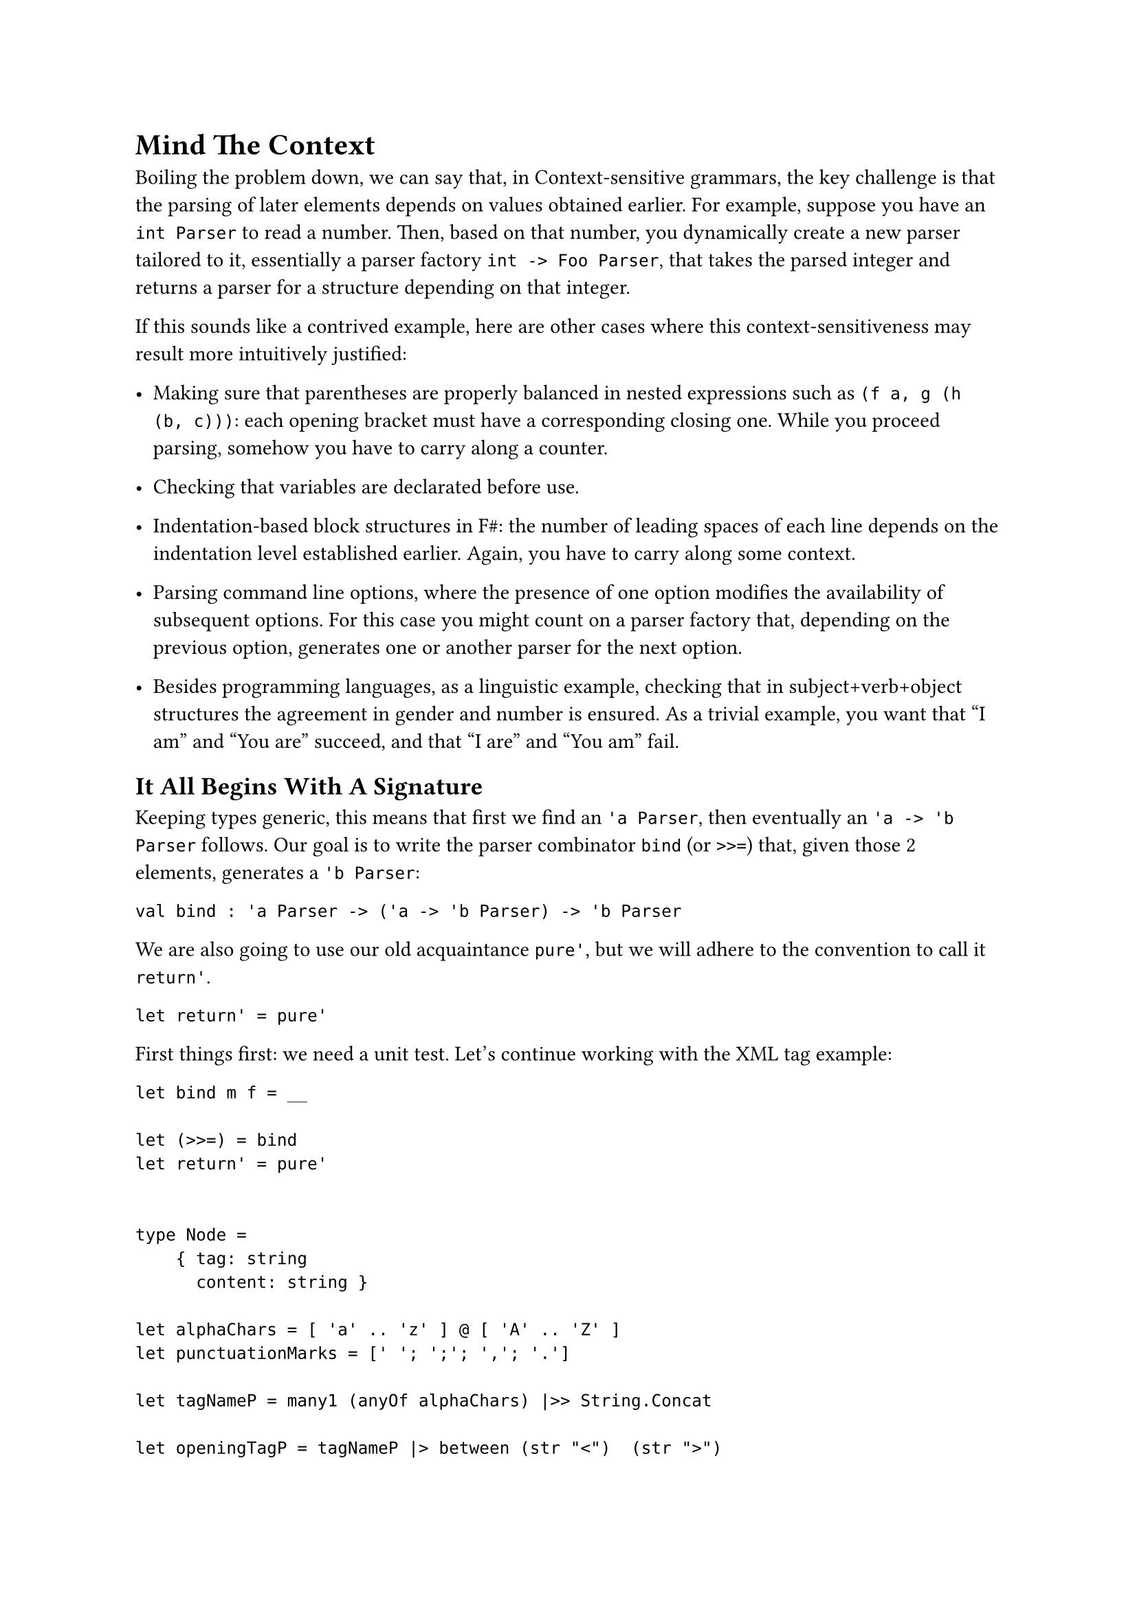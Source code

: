 = Mind The Context

Boiling the problem down, we can say that, in Context-sensitive
grammars, the key challenge is that the parsing of later elements
depends on values obtained earlier. For example, suppose you have an
`int Parser` to read a number. Then, based on that number, you
dynamically create a new parser tailored to it, essentially a parser
factory `int -> Foo Parser`, that takes the parsed integer and returns a
parser for a structure depending on that integer.

If this sounds like a contrived example, here are other cases where this
context-sensitiveness may result more intuitively justified:

- Making sure that parentheses are properly balanced in nested
  expressions such as `(f a, g (h (b, c)))`: each opening bracket must
  have a corresponding closing one. While you proceed parsing, somehow
  you have to carry along a counter.

- Checking that variables are declarated before use.

- Indentation-based block structures in F\#: the number of leading
  spaces of each line depends on the indentation level established
  earlier. Again, you have to carry along some context.

- Parsing command line options, where the presence of one option
  modifies the availability of subsequent options. For this case you
  might count on a parser factory that, depending on the previous
  option, generates one or another parser for the next option.

- Besides programming languages, as a linguistic example, checking that
  in subject+verb+object structures the agreement in gender and number
  is ensured. As a trivial example, you want that "I am" and "You are"
  succeed, and that "I are" and "You am" fail.

== It All Begins With A Signature
<it-all-begins-with-a-signature>
Keeping types generic, this means that first we find an `'a Parser`,
then eventually an `'a -> 'b Parser` follows. Our goal is to write the
parser combinator `bind` (or `>>=`) that, given those 2 elements,
generates a `'b Parser`:

```fsharp
val bind : 'a Parser -> ('a -> 'b Parser) -> 'b Parser
```

We are also going to use our old acquaintance `pure'`, but we will
adhere to the convention to call it `return'`.

```fsharp
let return' = pure'
```

First things first: we need a unit test. Let's continue working with the
XML tag example:

```fsharp
let bind m f = __

let (>>=) = bind
let return' = pure'


type Node =
    { tag: string
      content: string }

let alphaChars = [ 'a' .. 'z' ] @ [ 'A' .. 'Z' ]
let punctuationMarks = [' '; ';'; ','; '.']

let tagNameP = many1 (anyOf alphaChars) |>> String.Concat

let openingTagP = tagNameP |> between (str "<")  (str ">")
let makeClosingTagP tagName = (str tagName) |> between (str "</") (str ">")

let contentP = many (anyOf (alphaChars @ punctuationMarks)) |>> String.Concat


let nodeP = __

[<Fact>]
let ``closingTag works in a context-sensitive grammar`` () =
  let s = "<pun>Broken pencils are pointless</pun>rest"

  let expected =
      { tag = "pun"
        content = "Broken pencils are pointless" }

  test <@ run nodeP s = Success (expected, "rest") @>

[<Fact>]
let ``not matching closing tags raise a failure`` () =
  let s = "<pun>Broken pencils are pointless</xml>rest"

  test <@ run nodeP s = Failure "Expected pun" @>
```

Even before implementing `>>=`, it is worth to analyze its use. The
disrupting element is the closing tag parser, since it depends on the
`tagName` value parsed by the previous parser. The combination of the 2
parsers is obtained by the application of `>>=`. Given its signature,
you can use it like this:

```fsharp
let openThenCloseP = 
    openingTagP >>= (fun tagName ->
            let closingTagP = makeClosingTagP tagName
            ...)
```

- First parse the opening tag (`openingTagP`).
- Then, pass forward the value it parses (`>>= (fun tagName -> ...`) as
  the argument to a continuation.
- The continuation can use that value to invoke `makeClosingTagP` to
  generate a tailored `closingTagP` parser
- …

We are not required to immediately use the `tagName` value: in fact,
between the opening and the closing tags, we want to take the chance to
parse the content. It's a matter of using a chain of `>>=` applications:

```fsharp
let nodeP = 
    openingTagP >>= (fun tagName ->
        contentP >>= (fun content ->
            (makeClosingTagP tagName) >>= (fun _tagName ->
                return' { tag = tagName; content = content })))
```

If you squint your eyes you could read the funny `>>=` syntax as:

```fsharp
let openCloseP = 
         openingTagP    >>=    (fun tagName -> ...)
// apply openingTagP   then    pass tagName to a lambda continuation
```

so you can read the whole sequence as:

- In order to parse an XML node
- first parse the opening tag (`openingTagP`).
- Then, pass forward the value it parses (`>>= (fun tagName -> ...`)
- to a continuation. This, in turn will parse the content (`contentP`)
- eventually passing forward the parsed value
  (`>>= (fun content ->   ...`)
- to the next part. This will use `tagName` to build the parser for the
  closing tag (`closingTagP tagName`)
- Finally, handing over (`>>= fun _tagName ->`) to the last part (not
  interested in the last parsed value)
- whose purpose is to just return an instance of the tag record (wrapped
  in a Parser, with `return'`).

If you find this code convoluted because of the value passing boiler
plate, you are absolutely right: it sucks. Hang in there for a few more
minutes: soon we will introduce a technique to dramatically streamline
the code.

Fine. Let's finally implement this infamous `bind` combinator.

== Follow the type signature
<follow-the-type-signature>
```fsharp
// 'a Parser -> ('a -> 'b Parser) -> 'b Parser
let bind m f = ...
```

Going with the flow and following the type signature, we know we have to
return a `'b Parser`:

```fsharp
let bind m f = Parser (fun s ->
    ...)
```

We have the input string `s` and `m`, the `'a Parser`. If we run this
parser with the input string, we will get back a parsing result,
possibly containing a parsed value `a: 'a`:

```fsharp
let bind m f = Parser (fun s ->
    let resultA = run m s
    ...)
```

We are not sure that the parsing succeeded. We'd better pattern match.
Of course, in case of failure, we can let \`binda just fail.

```fsharp
let bind m f = Parser (fun s ->
    let resultA = run m s
    match resultA with
    | Failure f -> Failure f
    | Success(a, rest) ->
        ...)
```

In case of success, we get the `'a` value and the unconsumed input:
exactly what we needed to get the `'b Parser`:

```fsharp
let bind m f = Parser (fun s ->
    let resultA = run m s
    match resultA with
    | Failure f -> Failure f
    | Success(a, rest) ->
        let bParser = f a
        ...)
```

We are done! We got the `'b Parser` we wanted. We cannot just return it,
because our code is surrounded by `Parser (fun s -> ...)` and we would
end up with a parser inside a parser. Idea: we can `run` the `b Parser`
with the `rest` input to get its parsed value:

```fsharp
let bind m f = Parser (fun s ->
    let resultA = run m s
    match resultA with
    | Failure f -> Failure f
    | Success(a, rest) ->
        let bParser = f a
        run bParser rest)
```

Test it. Green! You just made `Parser` a Monad.

== Is That All, Folks?
<is-that-all-folks>
You might not be impressed by this result (surprisingly, `Parser` did
not turn into a burrito). In fact, it's an explosive one. This little
unsuspected `bind` function, together with `return'`, is so powerful
that it could replace everything you did in the last 13 chapters. It's
such a game changer that F\# provides native support for its use, which
will bring a dramatic shift to both the syntax and style of your code,
for the better.

This has been a tough chapter and you deserve some rest. If you never
enjoyed a Tamil Kootu, that's the perfect chance to give it a try.
Chapter 15, here we come!
